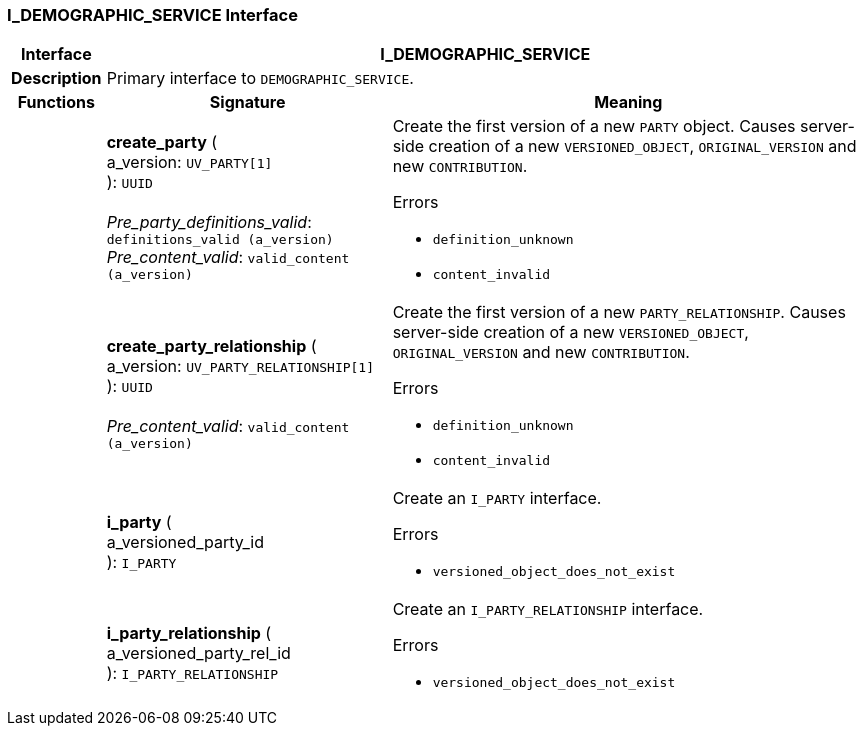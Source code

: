 === I_DEMOGRAPHIC_SERVICE Interface

[cols="^1,3,5"]
|===
h|*Interface*
2+^h|*I_DEMOGRAPHIC_SERVICE*

h|*Description*
2+a|Primary interface to `DEMOGRAPHIC_SERVICE`.

h|*Functions*
^h|*Signature*
^h|*Meaning*

h|
|*create_party* ( +
a_version: `UV_PARTY[1]` +
): `UUID` +
 +
_Pre_party_definitions_valid_: `definitions_valid (a_version)` +
_Pre_content_valid_: `valid_content (a_version)`
a|Create the first version of a new `PARTY` object. Causes server-side creation of a new `VERSIONED_OBJECT`, `ORIGINAL_VERSION` and new `CONTRIBUTION`.





.Errors
* `definition_unknown`
* `content_invalid`

h|
|*create_party_relationship* ( +
a_version: `UV_PARTY_RELATIONSHIP[1]` +
): `UUID` +
 +
_Pre_content_valid_: `valid_content (a_version)`
a|Create the first version of a new `PARTY_RELATIONSHIP`. Causes server-side creation of a new `VERSIONED_OBJECT`, `ORIGINAL_VERSION` and new `CONTRIBUTION`.





.Errors
* `definition_unknown`
* `content_invalid`

h|
|*i_party* ( +
a_versioned_party_id +
): `I_PARTY`
a|Create an `I_PARTY` interface.




.Errors
* `versioned_object_does_not_exist`

h|
|*i_party_relationship* ( +
a_versioned_party_rel_id +
): `I_PARTY_RELATIONSHIP`
a|Create an `I_PARTY_RELATIONSHIP` interface.




.Errors
* `versioned_object_does_not_exist`
|===
